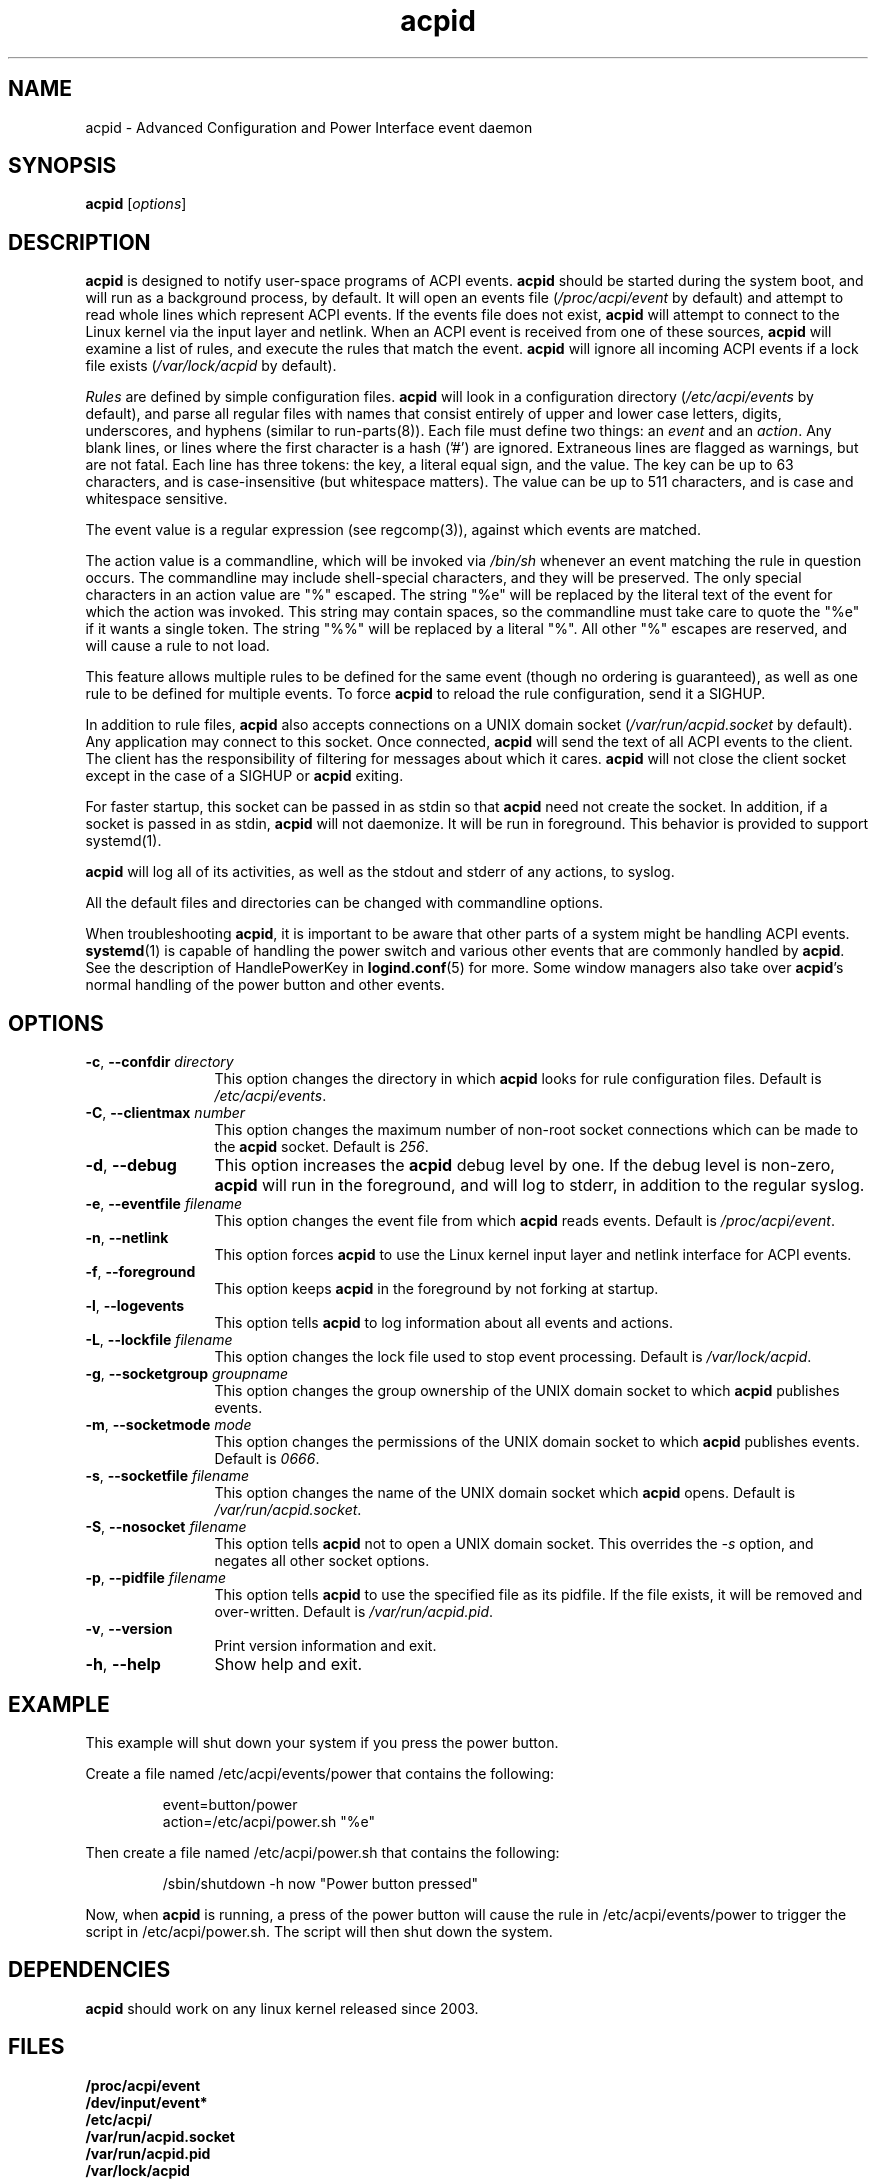 .TH acpid 8 ""
.\" Portions Copyright (c) 2001 Sun Microsystems
.\" Portions Copyright (c) Tim Hockin (thockin@hockin.org)
.SH NAME
acpid \- Advanced Configuration and Power Interface event daemon
.SH SYNOPSIS
\fBacpid\fP [\fIoptions\fP]

.SH DESCRIPTION
\fBacpid\fP is designed to notify user-space programs of ACPI events.
\fBacpid\fP should be started during the system boot, and will run as a
background process, by default.  It will open an events file
(\fI/proc/acpi/event\fP by default) and attempt to read whole lines which
represent ACPI events.  If the events file does not exist, \fBacpid\fP will
attempt to connect to the Linux kernel via the input layer and netlink.  When an
ACPI event is received from one of these sources, \fBacpid\fP will examine a
list of rules, and execute the rules that match the event. \fBacpid\fP will
ignore all incoming ACPI events if a lock file exists (\fI/var/lock/acpid\fP by
default).
.PP
\fIRules\fP are defined by simple configuration files.  \fBacpid\fP
will look in a configuration directory (\fI/etc/acpi/events\fP by default),
and parse all regular files with names that consist entirely of upper and
lower case letters, digits, underscores, and hyphens (similar to 
run-parts(8)).
.\" that do not begin with a period ('.') or end with a tilde (~).  
Each file must define two things: an \fIevent\fP and an
\fIaction\fP.  Any blank lines, or lines where the first character is a
hash ('#') are ignored.  Extraneous lines are flagged as warnings, but
are not fatal.  Each line has three tokens: the key, a literal equal sign,
and the value.  The key can be up to 63 characters, and is case-insensitive
(but whitespace matters).  The value can be up to 511 characters, and is
case and whitespace sensitive.
.PP
The event value is a regular expression (see regcomp(3)), against which events are matched.
.PP
The action value is a commandline, which will be invoked via \fI/bin/sh\fP
whenever an event matching the rule in question occurs.  The commandline may
include shell-special characters, and they will be preserved.  The only special
characters in an action value are "%" escaped.  The string "%e" will be
replaced by the literal text of the event for which the action was invoked.
This string may contain spaces, so the commandline must take care to quote the "%e" if it wants a single token.  The string "%%" will be replaced by a
literal "%".  All other "%" escapes are reserved, and will cause a rule to
not load.
.PP
This feature allows multiple rules to be defined for the same event (though no
ordering is guaranteed), as well as one rule to be defined for multiple events.
To force \fBacpid\fP to reload the rule configuration, send it a SIGHUP.
.PP
In addition to rule files, \fBacpid\fP also accepts connections on a UNIX
domain socket (\fI/var/run/acpid.socket\fP by default).  Any application may
connect to this socket.  Once connected, \fBacpid\fP will send the text of
all ACPI events to the client.  The client has the responsibility of filtering
for messages about which it cares.  \fBacpid\fP will not close the client
socket except in the case of a SIGHUP or \fBacpid\fP exiting.
.PP
For faster startup, this socket can be passed in as stdin so that \fBacpid\fP
need not create the socket.  In addition, if a socket is passed in as stdin, 
\fBacpid\fP will not daemonize.  It will be run in foreground.  This behavior 
is provided to support systemd(1).
.PP
.B acpid
will log all of its activities, as well as the stdout and stderr of any
actions, to syslog.
.PP
All the default files and directories can be changed with commandline options.
.PP
When troubleshooting \fBacpid\fP, it is important to be aware that other parts 
of a system might be handling ACPI events.
\fBsystemd\fP(1) is capable of handling the power switch and various other
events that are commonly handled by \fBacpid\fP.  See the description of 
HandlePowerKey in \fBlogind.conf\fP(5) for more.  Some window managers also 
take over \fBacpid\fP's normal handling of the power button and other events.
.SH OPTIONS
.TP 12
.BI \-c "\fR, \fP" \-\-confdir " directory"
This option changes the directory in which \fBacpid\fP looks for rule
configuration files.  Default is \fI/etc/acpi/events\fP.
.TP 12
.BI \-C "\fR, \fP" \-\-clientmax " number"
This option changes the maximum number of non-root socket connections which
can be made to the \fBacpid\fP socket.  Default is \fI256\fP.
.TP 12
.BI \-d "\fR, \fP" \-\-debug
This option increases the \fBacpid\fP debug level by one.  If the debug level
is non-zero, \fBacpid\fP will run in the foreground, and will log to
stderr, in addition to the regular syslog.
.TP
.BI \-e "\fR, \fP" \-\-eventfile " filename"
This option changes the event file from which \fBacpid\fP reads events.
Default is \fI/proc/acpi/event\fP.
.TP
.BI \-n "\fR, \fP" \-\-netlink
This option forces \fBacpid\fP to use the Linux kernel input layer and netlink interface for ACPI events.
.TP
.BI \-f "\fR, \fP" \-\-foreground
This option keeps \fBacpid\fP in the foreground by not forking at startup.
.TP
.BI \-l "\fR, \fP" \-\-logevents
This option tells \fBacpid\fP to log information about all events and actions.
.TP
.BI \-L "\fR, \fP" \-\-lockfile " filename"
This option changes the lock file used to stop event processing.
Default is \fI/var/lock/acpid\fP.
.TP
.BI \-g "\fR, \fP" \-\-socketgroup " groupname"
This option changes the group ownership of the UNIX domain socket to which
\fBacpid\fP publishes events.
.TP
.BI \-m "\fR, \fP" \-\-socketmode " mode"
This option changes the permissions of the UNIX domain socket to which
\fBacpid\fP publishes events.  Default is \fI0666\fP.
.TP
.BI \-s "\fR, \fP" \-\-socketfile " filename"
This option changes the name of the UNIX domain socket which \fBacpid\fP opens.
Default is \fI/var/run/acpid.socket\fP.
.TP
.BI \-S "\fR, \fP" \-\-nosocket " filename"
This option tells \fBacpid\fP not to open a UNIX domain socket.  This
overrides the \fI-s\fP option, and negates all other socket options.
.TP
.BI \-p "\fR, \fP" \-\-pidfile " filename"
This option tells \fBacpid\fP to use the specified file as its pidfile.  If
the file exists, it will be removed and over-written.
Default is \fI/var/run/acpid.pid\fP.
.TP
.BI \-v "\fR, \fP" \-\-version
Print version information and exit.
.TP
.BI \-h "\fR, \fP" \-\-help
Show help and exit.
.SH EXAMPLE
This example will shut down your system if you press the power button.
.PP
Create a file named /etc/acpi/events/power that contains the following:
.IP
.br
event=button/power
.br
action=/etc/acpi/power.sh "%e"
.PP
Then create a file named /etc/acpi/power.sh that contains the following:
.IP
/sbin/shutdown \-h now "Power button pressed"
.PP
Now, when \fBacpid\fP is running, a press of the power button will cause the
rule in /etc/acpi/events/power to trigger the script in /etc/acpi/power.sh.
The script will then shut down the system.
.SH DEPENDENCIES
\fBacpid\fP should work on any linux kernel released since 2003.
.SH FILES
.PD 0
.B /proc/acpi/event
.br
.B /dev/input/event*
.br
.B /etc/acpi/
.br
.B /var/run/acpid.socket
.br
.B /var/run/acpid.pid
.br
.B /var/lock/acpid
.br
.PD
.SH BUGS
There are no known bugs.  To file bug reports, see \fBPROJECT WEBSITE\fP 
below.
.SH SEE ALSO
regcomp(3), sh(1), socket(2), connect(2), init(1), systemd(1), 
acpi_listen(8), kacpimon(8)
.SH PROJECT WEBSITE
http://sourceforge.net/projects/acpid2/
.SH AUTHORS
Ted Felix (ted -at- tedfelix -dot- com)
.br
Tim Hockin <thockin@hockin.org>
.br
Andrew Henroid

